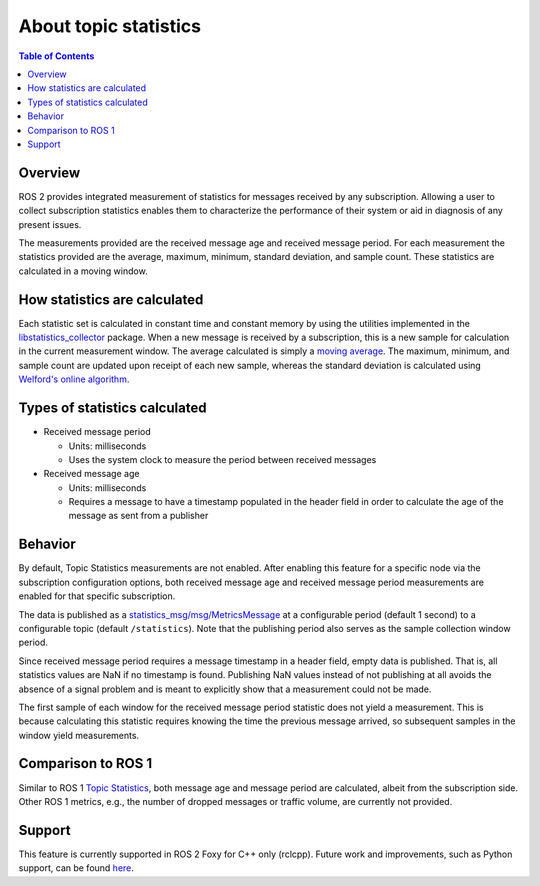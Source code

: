 .. _AboutTopicStats:

.. redirect-from::

    About-Topic-Statistics

About topic statistics
======================

.. contents:: Table of Contents
   :local:

Overview
--------

ROS 2 provides integrated measurement of statistics for messages received by any
subscription.
Allowing a user to collect subscription statistics enables them to characterize
the performance of their system or aid in diagnosis of any present issues.

The measurements provided are the received message age and received message period.
For each measurement the statistics provided are the average, maximum, minimum,
standard deviation, and sample count. These statistics are calculated in a moving window.

How statistics are calculated
-----------------------------

Each statistic set is calculated in constant time and constant memory
by using the utilities implemented in the
`libstatistics_collector <https://github.com/ros-tooling/libstatistics_collector>`__
package.
When a new message is received by a subscription, this is a new sample for calculation in
the current measurement window.
The average calculated is simply a
`moving average <https://en.wikipedia.org/wiki/Moving_average>`__.
The maximum, minimum, and sample count are updated upon receipt of each new sample, whereas the
standard deviation is calculated using `Welford's online algorithm
<https://en.wikipedia.org/wiki/Algorithms_for_calculating_variance#Welford's_online_algorithm>`__.

Types of statistics calculated
------------------------------

* Received message period

  * Units: milliseconds
  * Uses the system clock to measure the period between received messages

* Received message age

  * Units: milliseconds
  * Requires a message to have a timestamp populated in the header field in order to calculate the age of the message as sent from a publisher

Behavior
--------

By default, Topic Statistics measurements are not enabled.
After enabling this feature for a specific node via the subscription configuration options, both
received message age and received message period measurements are enabled for that specific subscription.

The data is published as a `statistics_msg/msg/MetricsMessage
<https://github.com/ros2/rcl_interfaces/blob/{REPOS_FILE_BRANCH}/statistics_msgs/msg/MetricsMessage.msg>`__
at a configurable period (default 1 second) to a configurable topic (default ``/statistics``).
Note that the publishing period also serves as the sample collection window period.

Since received message period requires a message timestamp in a header field, empty data is published.
That is, all statistics values are NaN if no timestamp is found.
Publishing NaN values instead of not publishing at all avoids the absence of a signal problem and is
meant to explicitly show that a measurement could not be made.

The first sample of each window for the received message period statistic does not yield a measurement.
This is because calculating this statistic requires knowing the time the previous
message arrived, so subsequent samples in the window yield measurements.

Comparison to ROS 1
-------------------

Similar to ROS 1 `Topic Statistics <https://wiki.ros.org/Topics#Topic_statistics>`__, both message age
and message period are calculated, albeit from the subscription side.
Other ROS 1 metrics, e.g., the number of dropped messages or traffic volume, are currently not provided.

Support
-------

This feature is currently supported in ROS 2 Foxy for C++ only (rclcpp).
Future work and improvements, such as Python support, can be found
`here <https://github.com/ros2/ros2/issues/917>`__.

